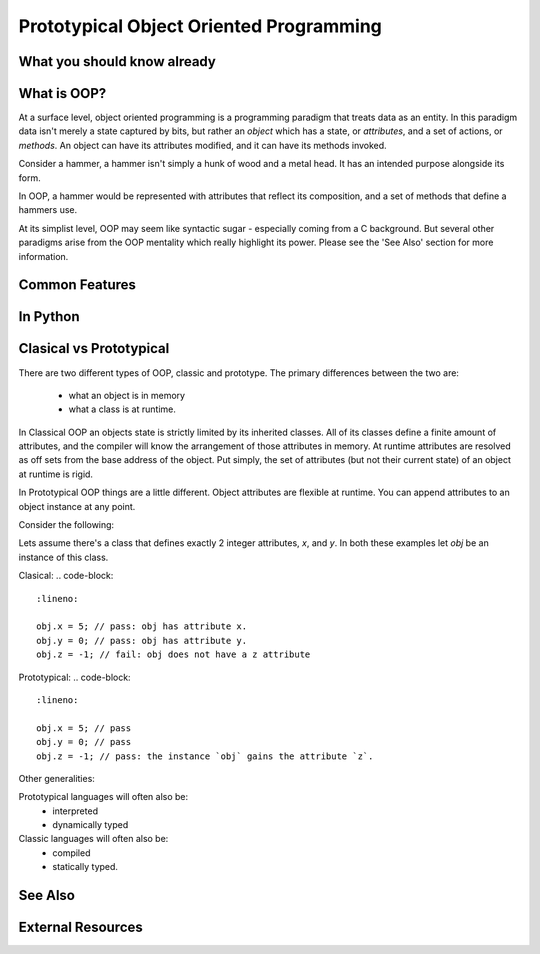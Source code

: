 Prototypical Object Oriented Programming
=========================================

What you should know already
----------------------------

What is OOP?
-------------

At a surface level, object oriented programming is a programming paradigm
that treats data as an entity. In this paradigm data isn't merely a state captured by bits, but
rather an *object* which has a state, or `attributes`, and a set of actions, or `methods`.
An object can have its attributes modified, and it can have its methods invoked.

Consider a hammer, a hammer isn't simply a hunk of wood and a metal head. It has
an intended purpose alongside its form.

In OOP, a hammer would be represented with attributes that reflect its composition,
and a set of methods that define a hammers use.

At its simplist level, OOP may seem like syntactic sugar - especially coming from a C
background. But several other paradigms arise from the OOP mentality which really
highlight its power. Please see the 'See Also' section for more information.

Common Features
----------------

In Python
-----------

Clasical vs Prototypical
-------------------------

.. warn::
    This is an advanced topic.

There are two different types of OOP, classic and prototype.
The primary differences between the two are:

    - what an object is in memory
    - what a class is at runtime.

In Classical OOP an objects state is strictly limited by its inherited classes.
All of its classes define a finite amount of attributes, and the compiler
will know the arrangement of those attributes in memory. At runtime attributes
are resolved as off sets from the base address of the object. Put simply,
the set of attributes (but not their current state) of an object at runtime is
rigid.

In Prototypical OOP things are a little different. Object attributes
are flexible at runtime. You can append attributes to an object instance at any point.

Consider the following:

Lets assume there's a class that defines exactly 2 integer attributes, `x`, and `y`.
In both these examples let `obj` be an instance of this class.

Clasical:
.. code-block::
    :lineno:

    obj.x = 5; // pass: obj has attribute x.
    obj.y = 0; // pass: obj has attribute y.
    obj.z = -1; // fail: obj does not have a z attribute

Prototypical:
.. code-block::
    :lineno:

    obj.x = 5; // pass
    obj.y = 0; // pass
    obj.z = -1; // pass: the instance `obj` gains the attribute `z`.

Other generalities:

Prototypical languages will often also be:
    - interpreted
    - dynamically typed

Classic languages will often also be:
    - compiled
    - statically typed.



See Also
---------
.. inheritance
.. polymorphism
.. duck typing

External Resources
------------------

.. link wiki articles for classic v prototype